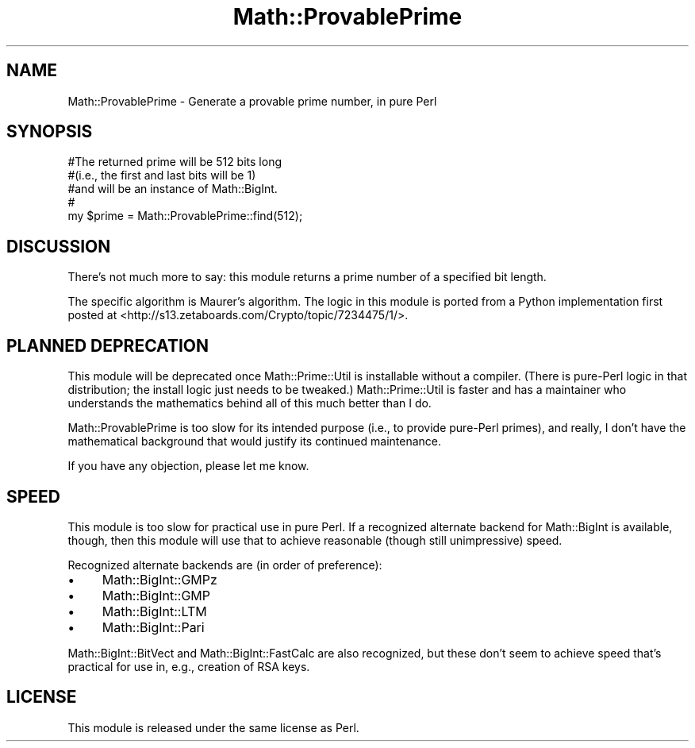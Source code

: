 .\" -*- mode: troff; coding: utf-8 -*-
.\" Automatically generated by Pod::Man 5.01 (Pod::Simple 3.43)
.\"
.\" Standard preamble:
.\" ========================================================================
.de Sp \" Vertical space (when we can't use .PP)
.if t .sp .5v
.if n .sp
..
.de Vb \" Begin verbatim text
.ft CW
.nf
.ne \\$1
..
.de Ve \" End verbatim text
.ft R
.fi
..
.\" \*(C` and \*(C' are quotes in nroff, nothing in troff, for use with C<>.
.ie n \{\
.    ds C` ""
.    ds C' ""
'br\}
.el\{\
.    ds C`
.    ds C'
'br\}
.\"
.\" Escape single quotes in literal strings from groff's Unicode transform.
.ie \n(.g .ds Aq \(aq
.el       .ds Aq '
.\"
.\" If the F register is >0, we'll generate index entries on stderr for
.\" titles (.TH), headers (.SH), subsections (.SS), items (.Ip), and index
.\" entries marked with X<> in POD.  Of course, you'll have to process the
.\" output yourself in some meaningful fashion.
.\"
.\" Avoid warning from groff about undefined register 'F'.
.de IX
..
.nr rF 0
.if \n(.g .if rF .nr rF 1
.if (\n(rF:(\n(.g==0)) \{\
.    if \nF \{\
.        de IX
.        tm Index:\\$1\t\\n%\t"\\$2"
..
.        if !\nF==2 \{\
.            nr % 0
.            nr F 2
.        \}
.    \}
.\}
.rr rF
.\" ========================================================================
.\"
.IX Title "Math::ProvablePrime 3"
.TH Math::ProvablePrime 3 2021-09-10 "perl v5.38.2" "User Contributed Perl Documentation"
.\" For nroff, turn off justification.  Always turn off hyphenation; it makes
.\" way too many mistakes in technical documents.
.if n .ad l
.nh
.SH NAME
Math::ProvablePrime \- Generate a provable prime number, in pure Perl
.SH SYNOPSIS
.IX Header "SYNOPSIS"
.Vb 5
\&    #The returned prime will be 512 bits long
\&    #(i.e., the first and last bits will be 1)
\&    #and will be an instance of Math::BigInt.
\&    #
\&    my $prime = Math::ProvablePrime::find(512);
.Ve
.SH DISCUSSION
.IX Header "DISCUSSION"
There’s not much more to say: this module returns a prime number of a
specified bit length.
.PP
The specific algorithm is Maurer’s algorithm. The logic in this module
is ported from a Python implementation first posted at
<http://s13.zetaboards.com/Crypto/topic/7234475/1/>.
.SH "PLANNED DEPRECATION"
.IX Header "PLANNED DEPRECATION"
This module will be deprecated once Math::Prime::Util is installable without
a compiler. (There is pure-Perl logic in that distribution; the install
logic just needs to be tweaked.) Math::Prime::Util is faster and has a
maintainer who understands the mathematics behind all of this much better
than I do.
.PP
Math::ProvablePrime is too slow for its
intended purpose (i.e., to provide pure-Perl primes), and really, I don’t have
the mathematical background that would justify its continued maintenance.
.PP
If you have any objection, please let me know.
.SH SPEED
.IX Header "SPEED"
This module is too slow for practical use in pure Perl. If a recognized
alternate backend for Math::BigInt is available, though, then this module
will use that to achieve reasonable (though still unimpressive) speed.
.PP
Recognized alternate backends are (in order of preference):
.IP \(bu 4
Math::BigInt::GMPz
.IP \(bu 4
Math::BigInt::GMP
.IP \(bu 4
Math::BigInt::LTM
.IP \(bu 4
Math::BigInt::Pari
.PP
Math::BigInt::BitVect and Math::BigInt::FastCalc are also
recognized, but these don’t seem to achieve speed that’s practical
for use in, e.g., creation of RSA keys.
.SH LICENSE
.IX Header "LICENSE"
This module is released under the same license as Perl.
